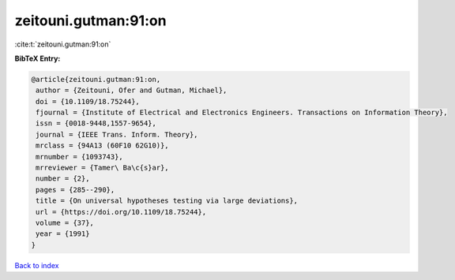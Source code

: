 zeitouni.gutman:91:on
=====================

:cite:t:`zeitouni.gutman:91:on`

**BibTeX Entry:**

.. code-block:: bibtex

   @article{zeitouni.gutman:91:on,
    author = {Zeitouni, Ofer and Gutman, Michael},
    doi = {10.1109/18.75244},
    fjournal = {Institute of Electrical and Electronics Engineers. Transactions on Information Theory},
    issn = {0018-9448,1557-9654},
    journal = {IEEE Trans. Inform. Theory},
    mrclass = {94A13 (60F10 62G10)},
    mrnumber = {1093743},
    mrreviewer = {Tamer\ Ba\c{s}ar},
    number = {2},
    pages = {285--290},
    title = {On universal hypotheses testing via large deviations},
    url = {https://doi.org/10.1109/18.75244},
    volume = {37},
    year = {1991}
   }

`Back to index <../By-Cite-Keys.rst>`_

